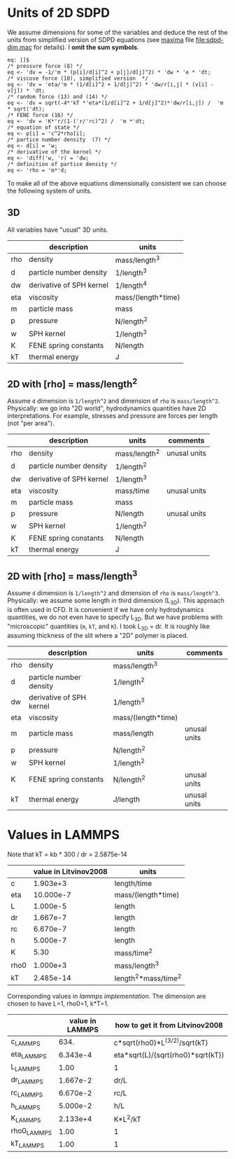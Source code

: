 * Units of 2D SDPD

We assume dimensions for some of the variables and deduce the rest of
the units from simplified version of SDPD equations (see [[http://maxima.sourceforge.net/][maxima]] file
[[file:sdpd-dim.mac]] for details). I *omit the sum symbols*.

#+BEGIN_EXAMPLE
eq: []$
/* pressure force (8) */
eq <- 'dv = -1/'m * (p[i]/d[i]^2 + p[j]/d[j]^2) * 'dw * 'e * 'dt;
/* viscose force (10), simplified version  */
eq <- 'dv = 'eta/'m * (1/d[i]^2 + 1/d[j]^2) * 'dw/r[i,j] * (v[i] - v[j]) * 'dt;
/* random force (13) and (14) */
eq <- 'dv = sqrt(-4*'kT *'eta*(1/d[i]^2 + 1/d[j]^2)*'dw/r[i,j]) /  'm * sqrt('dt);
/* FENE force (16) */
eq <- 'dv = 'K*'r/(1-('r/'rc)^2) /  'm *'dt;
/* equation of state */
eq <- p[i] = 'c^2*rho[i];
/* partice number density  (7) */
eq <- d[i] = 'w;
/* derivative of the kernel */
eq <- 'diff('w, 'r) = 'dw;
/* definition of partice density */
eq <- 'rho = 'm*'d;
#+END_EXAMPLE

To make all of the above equations dimensionally consistent we can
choose the following system of units.

** 3D

All variables have "usual" 3D units.

|     | description              | units              |
|-----+--------------------------+--------------------|
| rho | density                  | mass/length^3      |
| d   | particle number density  | 1/length^3         |
|-----+--------------------------+--------------------|
| dw  | derivative of SPH kernel | 1/length^4         |
| eta | viscosity                | mass/(length*time) |
| m   | particle mass            | mass               |
| p   | pressure                 | N/length^2         |
| w   | SPH kernel               | 1/length^3         |
| K   | FENE spring constants    | N/length           |
| kT  | thermal energy           | J                  |

** 2D with [rho] = mass/length^2

Assume =d= dimension is =1/length^2= and dimension of =rho= is
=mass/length^2=. Physically: we go into "2D world", hydrodynamics
quantities have 2D interpretations. For example, stresses and pressure
are forces per length (not "per area").

|     | description              | units         | comments     |
|-----+--------------------------+---------------+--------------|
| rho | density                  | mass/length^2 | unusal units |
| d   | particle number density  | 1/length^2    |              |
|-----+--------------------------+---------------+--------------|
| dw  | derivative of SPH kernel | 1/length^3    |              |
| eta | viscosity                | mass/time     | unusal units |
| m   | particle mass            | mass          |              |
| p   | pressure                 | N/length      | unusal units |
| w   | SPH kernel               | 1/length^2    |              |
| K   | FENE spring constants    | N/length      |              |
| kT  | thermal energy           | J             |              |

** 2D with [rho] = mass/length^3

Assume =d= dimension is =1/length^2= and dimension of =rho= is
=mass/length^3=. Physically: we assume some length in third dimension
(L_{3D}). This approach is often used in CFD. It is convenient if we
have only hydrodynamics quantities, we do not even have to specify
L_{3D}. But we have problems with "microscopic" quantities (=m=, =kT=,
and =K=). I took L_{3D} = dr. It is roughly like assuming thickness of
the slit where a "2D" polymer is placed.

|     | description              | units              | comments     |
|-----+--------------------------+--------------------+--------------|
| rho | density                  | mass/length^3      |              |
| d   | particle number density  | 1/length^2         |              |
|-----+--------------------------+--------------------+--------------|
| dw  | derivative of SPH kernel | 1/length^3         |              |
| eta | viscosity                | mass/(length*time) |              |
| m   | particle mass            | mass/length        | unusal units |
| p   | pressure                 | N/length^2         |              |
| w   | SPH kernel               | 1/length^2         |              |
| K   | FENE spring constants    | N/length^2         | unusal units |
| kT  | thermal energy           | J/length           | unusal units |



* Values in LAMMPS
Note that kT = kb * 300 / dr = 2.5875e-14

|      | value in Litvinov2008 | units                |
|------+-----------------------+----------------------|
| c    |              1.903e+3 | length/time          |
| eta  |             10.000e-7 | mass/(length*time)   |
| L    |              1.000e-5 | length               |
| dr   |              1.667e-7 | length               |
| rc   |              6.670e-7 | length               |
| h    |              5.000e-7 | length               |
| K    |                  5.30 | mass/time^2          |
| rho0 |              1.000e+3 | mass/length^3        |
| kT   |             2.485e-14 | length^2*mass/time^2 |

Corresponding values in [[in.vars][lammps implementation]]. The dimension are
chosen to have L=1, rho0=1, k*T=1.

|             | value in LAMMPS | how to get it from Litvinov2008   |
|-------------+-----------------+-----------------------------------|
| c_LAMMPS    |            634. | c*sqrt(rho0)*L^(3/2)/sqrt(kT)     |
| eta_LAMMPS  |        6.343e-4 | eta*sqrt(L)/(sqrt(rho0)*sqrt(kT)) |
| L_LAMMPS    |            1.00 | 1                                 |
| dr_LAMMPS   |        1.667e-2 | dr/L                              |
| rc_LAMMPS   |        6.670e-2 | rc/L                              |
| h_LAMMPS    |        5.000e-2 | h/L                               |
| K_LAMMPS    |        2.133e+4 | K*L^2/kT                          |
| rho0_LAMMPS |            1.00 | 1                                 |
| kT_LAMMPS   |            1.00 | 1                                 |


